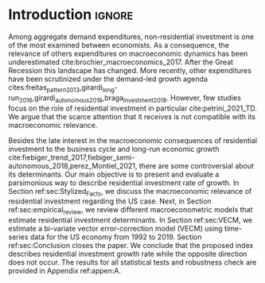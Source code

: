 * Introduction Configs                                               :ignore:noexport:

bibliography:ref.bib

* Fora :noexport:


#+BEGIN_COMMENT
A current trend among empirical research on demand-led growth agenda is to test its  relevance and stability.
\textcite{freitas_pattern_2013} present a growth accounting decomposition and show the relevance of those expenditures to describe the Brazilian GDP growth rate between 1970-2005.
\textcite{braga_investment_2018} shows evidence that economic growth and induced investment are governed by unproductive expenditures in Brazilian economy from 1962 to 2015.
For the US, \textcite{girardi_long-run_2016} show that autonomous expenditures do cause long-run effects on the growth rate. \textcite{girardi_autonomous_2018} bring evidence that autonomous expenditures determine the investment share on GDP for twenty OECD countries.
\textcite{haluska_growth_2019} employ Granger-causality tests to assess the stability of the SSM for the US (1987-2017). They find: (i) causality goes from autonomous expenditures to the marginal propensity to invest; (ii) induced investment share has a higher temporal persistence and presents slow and statistically significant adjustment rate to demand growth, as described by the SSM.
#+END_COMMENT

Among aggregate demand expenditures, non-residential investment is the most examined  one between (at least) heterodox macroeconomists.
As a consequence, the relevance of others (autonomous) expenditures on macroeconomic dynamics has been underestimated cite:brochier_macroeconomics_2017.
The Sraffian supermultiplier (SSM) model presented by textcite:serrano_long_1995 establishes a prominent role for non-capacity creating autonomous expenditures in the theoretical ground.
Despite the late interest in those expenditures cites:freitas_pattern_2013,girardi_long-run_2016,girardi_autonomous_2018,braga_investment_2018, there still is a lack of studies on the role of residential investment in particular.

* Introduction                                                       :ignore:

Among aggregate demand expenditures, non-residential investment is one of the most examined between economists.
As a consequence, the relevance of others expenditures on macroeconomic dynamics has been underestimated cite:brochier_macroeconomics_2017.
After the Great Recession this landscape has changed.
More recently, other expenditures have been scrutinized under the demand-led growth agenda cites:freitas_pattern_2013,girardi_long-run_2016,girardi_autonomous_2018,braga_investment_2018.
However, few studies focus on the role of residential investment in particular cite:petrini_2021_TD.
We argue that the scarce attention that it receives is not compatible with its macroeconomic relevance.

Besides the late interest in the macroeconomic consequences of residential investment to the business cycle and long-run economic growth cite:fiebiger_trend_2017,fiebiger_semi-autonomous_2018,perez_Montiel_2021, there are some controversial about its determinants.
Our main objective is to present and evaluate a parsimonious way to describe residential investment rate of growth.
In Section ref:sec:Stylized_Facts, we discuss the macroeconomic relevance of residential investment regarding the US case.
Next, in Section ref:sec:empirical_review, we review different macroeconometric models that estimate residential investment determinants.
In Section ref:sec:VECM, we estimate a bi-variate vector error-correction model (VECM) using time-series data for the US economy from 1992 to 2019.
Section ref:sec:Conclusion closes the paper.
We conclude that the proposed index describes residential investment growth rate while the opposite direction does not occur.
The results for all statistical tests and robustness check are provided in Appendix ref:appen:A.

